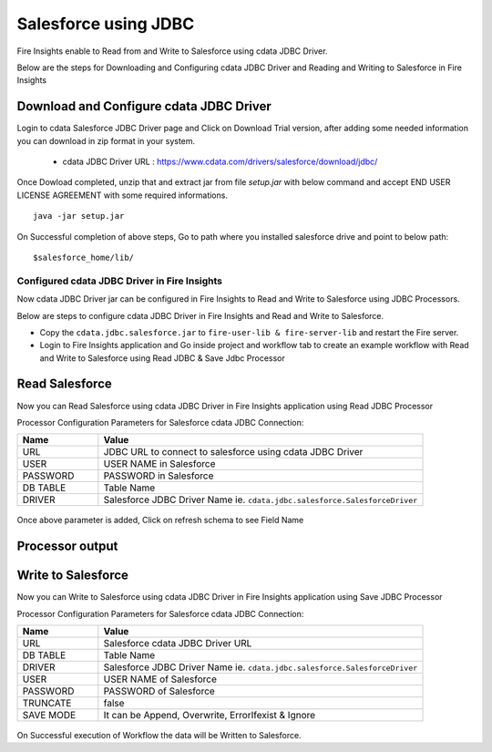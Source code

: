Salesforce using JDBC
===========

Fire Insights enable to Read from and Write to Salesforce using cdata JDBC Driver.

Below are the steps for Downloading and Configuring cdata JDBC Driver and Reading and Writing to Salesforce in Fire Insights

Download and Configure cdata JDBC Driver
----------------

Login to cdata Salesforce JDBC Driver page and Click on Download Trial version, after adding some needed information you can download in zip format in your system.

  * cdata JDBC Driver URL :  https://www.cdata.com/drivers/salesforce/download/jdbc/
    

.. figure:: ../../_assets/user-guide/salesforce/3.PNG
   :alt: salesforce
   :width: 90%
   
   
.. figure:: ../../_assets/user-guide/salesforce/4.PNG
   :alt: salesforce
   :width: 90%   

.. figure:: ../../_assets/user-guide/salesforce/5.PNG
   :alt: salesforce
   :width: 90%   
   
Once Dowload completed, unzip that and extract jar from file `setup.jar` with below command and accept END USER LICENSE AGREEMENT with some required informations.   

::

    java -jar setup.jar
    
.. figure:: ../../_assets/user-guide/salesforce/6.PNG
   :alt: salesforce
   :width: 90%   

.. figure:: ../../_assets/user-guide/salesforce/7.PNG
   :alt: salesforce
   :width: 90%   
   
.. figure:: ../../_assets/user-guide/salesforce/8.PNG
   :alt: salesforce
   :width: 90%    
 
On Successful completion of above steps, Go to path where you installed salesforce drive and point to below path:

::

    $salesforce_home/lib/
    
    
.. figure:: ../../_assets/user-guide/salesforce/9.PNG
   :alt: salesforce
   :width: 90%     
   
Configured cdata JDBC Driver in Fire Insights
^^^^^^^^^^^^^^^^^^^^^^^^^^^^

Now cdata JDBC Driver jar can be configured in Fire Insights to Read and Write to Salesforce using JDBC Processors.

Below are steps to configure cdata JDBC Driver in Fire Insights and Read and Write to Salesforce.

- Copy the ``cdata.jdbc.salesforce.jar`` to ``fire-user-lib & fire-server-lib`` and restart the Fire server.
- Login to Fire Insights application and Go inside project and workflow tab to create an example workflow with Read and Write to Salesforce using Read JDBC & Save Jdbc Processor

Read Salesforce
---------------

Now you can Read Salesforce using cdata JDBC Driver in Fire Insights application using Read JDBC Processor


Processor Configuration Parameters for Salesforce cdata JDBC Connection:

.. list-table::
      :widths: 5 20
      :header-rows: 1

      * - Name
        - Value
      * - URL
        - JDBC URL to connect to salesforce using cdata JDBC Driver
      * - USER
        - USER NAME in Salesforce
      * - PASSWORD
        - PASSWORD in Salesforce
      * - DB TABLE 
        - Table Name
      * - DRIVER
        - Salesforce JDBC Driver Name ie. ``cdata.jdbc.salesforce.SalesforceDriver``

.. figure:: ../../_assets/user-guide/salesforce/10.PNG
   :alt: salesforce
   :width: 90% 

Once above parameter is added, Click on refresh schema to see Field Name

.. figure:: ../../_assets/user-guide/salesforce/11.PNG
   :alt: salesforce
   :width: 90% 

Processor output
--------------

.. figure:: ../../_assets/user-guide/salesforce/12.PNG
   :alt: salesforce
   :width: 90% 

Write to Salesforce
-----------------

Now you can Write to Salesforce using cdata JDBC Driver in Fire Insights application using Save JDBC Processor

Processor Configuration Parameters for Salesforce cdata JDBC Connection:

.. list-table::
      :widths: 5 20
      :header-rows: 1

      * - Name
        - Value
      * - URL 
        - Salesforce cdata JDBC Driver URL 
      * - DB TABLE
        - Table Name
      * - DRIVER
        - Salesforce JDBC Driver Name ie. ``cdata.jdbc.salesforce.SalesforceDriver``
      * - USER
        - USER NAME of Salesforce
      * - PASSWORD
        - PASSWORD of Salesforce
      * - TRUNCATE
        - false
      * - SAVE MODE
        - It can be Append, Overwrite, ErrorIfexist & Ignore
        
.. figure:: ../../_assets/user-guide/salesforce/13.PNG
   :alt: salesforce
   :width: 90%         

On Successful execution of Workflow the data will be Written to Salesforce.
